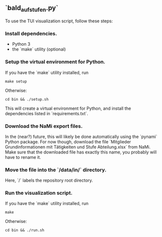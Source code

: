 ** `bald_aufstufen.py`

To use the TUI visualization script, follow these steps:

*** Install dependencies.
- Python 3
- the `make` utility (optional)

*** Setup the virtual environment for Python.
If you have the `make` utility installed, run
#+begin_src shell
    make setup
#+end_src
Otherwise:
#+begin_src shell
    cd bin && ./setup.sh
#+end_src
This will create a virtual environment for Python, and 
install the dependencies listed in `requirements.txt`.

*** Download the NaMi export files.
In the (near?) future, this will likely be done automatically using 
the `pynami` Python package. For now though, download the file 
`Mitglieder Grundinformationen mit Tätigkeiten und Stufe Abteilung.xlsx` 
from NaMi. Make sure that the downloaded file has exactly this name, 
you probably will have to rename it.

*** Move the file into the `/data/in/` directory.
Here, `/` labels the repository root directory.

*** Run the visualization script.
If you have the `make` utility installed, run
#+begin_src shell
    make 
#+end_src
Otherwise:
#+begin_src shell
    cd bin && ./run.sh
#+end_src
